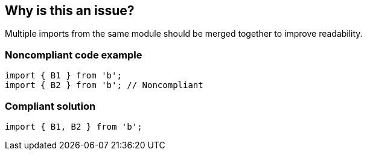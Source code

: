 == Why is this an issue?

Multiple imports from the same module should be merged together to improve readability.


=== Noncompliant code example

[source,javascript]
----
import { B1 } from 'b';
import { B2 } from 'b'; // Noncompliant
----


=== Compliant solution

[source,javascript]
----
import { B1, B2 } from 'b';
----


ifdef::env-github,rspecator-view[]

'''
== Implementation Specification
(visible only on this page)

=== Message

Merge this import with another one from the same module on line N.


=== Highlighting

Primary: Import #1

Secondary: previous Import to be merged with


endif::env-github,rspecator-view[]
